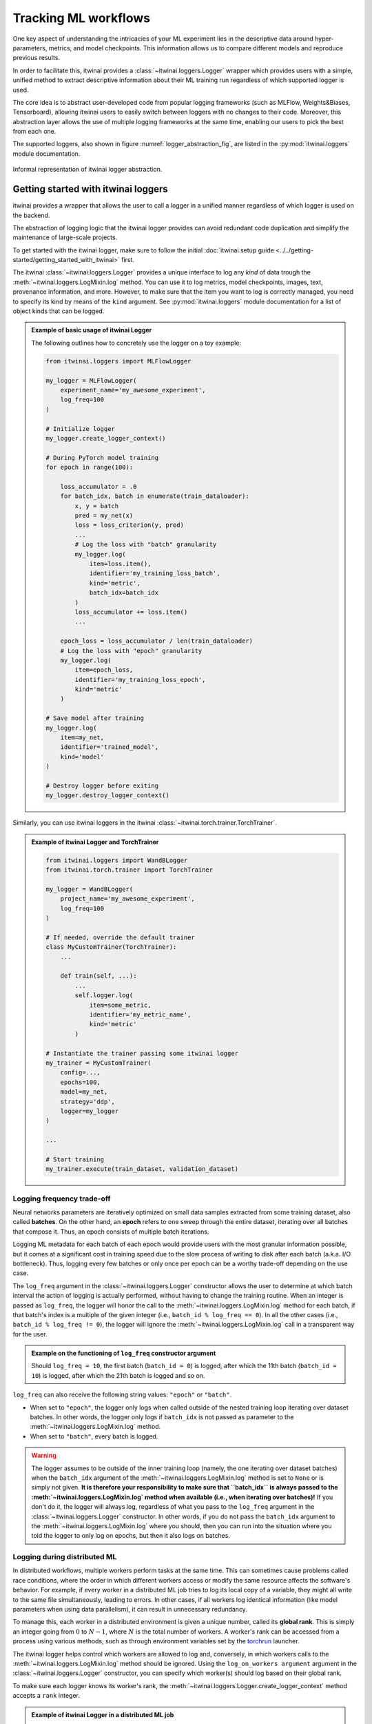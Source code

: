 Tracking ML workflows
=========================

One key aspect of understanding the intricacies of your ML experiment lies in
the descriptive data around hyper-parameters, metrics, and model checkpoints.
This information allows us to compare different models and reproduce previous
results.

In order to facilitate this, itwinai provides a :class:`~itwinai.loggers.Logger`
wrapper which provides
users with a simple, unified method to extract descriptive information about
their ML training run regardless of which supported logger is used.

The core idea is to abstract user-developed code from popular logging frameworks
(such as MLFlow, Weights&Biases, Tensorboard), allowing itwinai users to easily
switch between loggers with no changes to their code. Moreover, this abstraction
layer allows the use of multiple logging frameworks at the same time, enabling our
users to pick the best from each one.

The supported loggers, also shown in figure :numref:`logger_abstraction_fig`, are listed in
the :py:mod:`itwinai.loggers` module documentation.

.. _logger_abstraction_fig:
.. figure::  figures/logger_fig.png
    :alt: Diagram of supported loggers in itwinai `logger` wrapper
    :align: center
    :scale: 12%

    Informal representation of itwinai logger abstraction.

Getting started with itwinai loggers
-------------------------------------

itwinai provides a wrapper that allows the user to call a logger in a unified
manner regardless of which logger is used on the backend.

The abstraction of logging logic that the itwinai logger provides can avoid redundant
code duplication and simplify the maintenance of large-scale projects.

To get started with the itwinai logger, make sure to follow the initial
:doc:`itwinai setup guide <../../getting-started/getting_started_with_itwinai>` first.

The itwinai :class:`~itwinai.loggers.Logger` provides a unique interface to log any
*kind* of data trough the :meth:`~itwinai.loggers.LogMixin.log` method. You can use
it to log metrics, model checkpoints, images, text, provenance information, and more.
However, to make sure that the item you want to log is correctly managed, you need
to specify its kind by means of the ``kind`` argument.
See :py:mod:`itwinai.loggers` module documentation for a list of object kinds
that can be logged.

.. admonition:: Example of basic usage of itwinai Logger

    The following outlines how to concretely use the logger on a toy example:

    .. code-block:: python

        from itwinai.loggers import MLFlowLogger

        my_logger = MLFlowLogger(
            experiment_name='my_awesome_experiment',
            log_freq=100
        )

        # Initialize logger
        my_logger.create_logger_context()

        # During PyTorch model training
        for epoch in range(100):
            
            loss_accumulator = .0
            for batch_idx, batch in enumerate(train_dataloader):
                x, y = batch
                pred = my_net(x)
                loss = loss_criterion(y, pred)
                ...
                # Log the loss with "batch" granularity
                my_logger.log(
                    item=loss.item(),
                    identifier='my_training_loss_batch',
                    kind='metric',
                    batch_idx=batch_idx
                )
                loss_accumulator += loss.item()
                ...
            
            epoch_loss = loss_accumulator / len(train_dataloader)
            # Log the loss with "epoch" granularity
            my_logger.log(
                item=epoch_loss,
                identifier='my_training_loss_epoch',
                kind='metric'
            )

        # Save model after training
        my_logger.log(
            item=my_net,
            identifier='trained_model',
            kind='model'
        )

        # Destroy logger before exiting
        my_logger.destroy_logger_context()


Similarly, you can use itwinai loggers in the itwinai :class:`~itwinai.torch.trainer.TorchTrainer`.

.. admonition:: Example of itwinai Logger and TorchTrainer

    .. code-block:: python

        from itwinai.loggers import WandBLogger
        from itwinai.torch.trainer import TorchTrainer

        my_logger = WandBLogger(
            project_name='my_awesome_experiment',
            log_freq=100
        )

        # If needed, override the default trainer
        class MyCustomTrainer(TorchTrainer):
            ...

            def train(self, ...):
                ...
                self.logger.log(
                    item=some_metric,
                    identifier='my_metric_name',
                    kind='metric'
                )

        # Instantiate the trainer passing some itwinai logger
        my_trainer = MyCustomTrainer(
            config=...,
            epochs=100,
            model=my_net,
            strategy='ddp',
            logger=my_logger
        )

        ...

        # Start training
        my_trainer.execute(train_dataset, validation_dataset)

Logging frequency trade-off
+++++++++++++++++++++++++++

Neural networks parameters are iteratively optimized on small data samples
extracted from some training dataset, also called **batches**.
On the other hand, an **epoch** refers to one sweep through the entire dataset,
iterating over all batches that compose it. Thus, an epoch consists of multiple
batch iterations.

Logging ML metadata for each batch of each epoch would provide users with the most
granular information possible, but it comes at a significant cost in training speed due to
the slow process of writing to disk after each batch (a.k.a. I/O bottleneck).
Thus, logging every few batches or only once per epoch can be a worthy trade-off
depending on the use case.

The ``log_freq`` argument in the :class:`~itwinai.loggers.Logger` constructor
allows the user to determine at which batch interval the action of logging is
actually performed, without having to change the training routine.
When an integer is passed as ``log_freq``, the logger will honor the call to the
:meth:`~itwinai.loggers.LogMixin.log` method for each batch, if that batch's
index is a multiple of the given integer (i.e., ``batch_id % log_freq == 0``).
In all the other cases (i.e., ``batch_id % log_freq != 0``), the logger will ignore
the :meth:`~itwinai.loggers.LogMixin.log`
call in a transparent way for the user.

.. admonition:: Example on the functioning of ``log_freq`` constructor argument

    Should ``log_freq = 10``, the first batch (``batch_id = 0``) is logged, after which
    the 11th batch (``batch_id = 10``) is logged, after which the 21th batch is logged
    and so on.

``log_freq`` can also receive the following string values: ``"epoch"`` or ``"batch"``.

- When set to ``"epoch"``, the logger only logs when called outside of the nested
  training loop iterating over dataset batches. In other words, the logger only
  logs if ``batch_idx`` is not passed as parameter to the
  :meth:`~itwinai.loggers.LogMixin.log` method.
- When set to ``"batch"``, every batch is logged.

.. warning::

    The logger assumes to be outside of the inner training loop (namely, the one
    iterating over dataset batches) when the ``batch_idx`` argument of the
    :meth:`~itwinai.loggers.LogMixin.log` method is set to ``None`` or is
    simply not given. **It is therefore your responsibility to make sure that
    ``batch_idx`` is always passed to the :meth:`~itwinai.loggers.LogMixin.log`
    method when available (i.e., when iterating over batches)!**
    If you don't do it, the logger will always log, regardless of what you pass
    to the ``log_freq`` argument in the :class:`~itwinai.loggers.Logger`
    constructor. In other words, if you do not pass the ``batch_idx`` argument
    to the :meth:`~itwinai.loggers.LogMixin.log` where you should, then you can
    run into the situation where you told the logger to only log on epochs,
    but then it also logs on batches.

Logging during distributed ML
++++++++++++++++++++++++++++++++++

In distributed workflows, multiple workers perform tasks at the same time.
This can sometimes cause problems called race conditions,
where the order in which different workers access or modify the same resource
affects the software's behavior. For example, if every
worker in a distributed ML job tries to log its local copy of a variable,
they might all write to the same file simultaneously,
leading to errors. In other cases, if all workers log identical information
(like model parameters when using data parallelism), it
can result in unnecessary redundancy.

To manage this, each worker in a distributed environment is given a unique
number, called its **global rank**. This is simply an integer
going from :math:`0` to :math:`N - 1`,
where :math:`N` is the total number of workers. A worker's rank can be
accessed from a process using various methods, such
as through environment variables set by the
`torchrun <https://pytorch.org/docs/stable/elastic/run.html>`_ launcher.

The itwinai logger helps control which workers are allowed to log
and, conversely, in which workers calls to the :meth:`~itwinai.loggers.LogMixin.log`
method should be ignored.
Using the ``log_on_workers argument`` argument in the
:class:`~itwinai.loggers.Logger` constructor,
you can specify which worker(s) should log based on their global rank.

To make sure each logger knows its worker's rank, the
:meth:`~itwinai.loggers.Logger.create_logger_context` method accepts a ``rank``
integer.

.. admonition:: Example of itwinai Logger in a distributed ML job

    In this example, we use the itwinai :class:`~itwinai.loggers.MLFlowLogger` to log
    only on the worker with global rank equal to 0. In all the other workers, calls
    to the :meth:`~itwinai.loggers.LogMixin.log` method will be ignored.

    As you can see, the code is very similar to the example above, with the only
    differences being in the logger constructor and the
    :meth:`~itwinai.loggers.Logger.create_logger_context` method.

    When using the itwinai :class:`~itwinai.torch.trainer.TorchTrainer`, the rank will
    be automatically passed
    to the logger's :meth:`~itwinai.loggers.Logger.create_logger_context` method
    by the :class:`~itwinai.torch.trainer.TorchTrainer`.

    .. code-block:: python

        import os
        from itwinai.loggers import MLFlowLogger

        my_logger = MLFlowLogger(
            experiment_name='my_awesome_experiment',
            log_freq=100,
            log_on_workers=0
        )

        # Initialize logger, assuming RANK env variable by torchrun launcher
        my_logger.create_logger_context(rank=int(os.environ['RANK']))

        # During PyTorch model training
        for epoch in range(100):
            
            loss_accumulator = .0
            for batch_idx, batch in enumerate(train_dataloader):
                x, y = batch
                pred = my_net(x)
                loss = loss_criterion(y, pred)
                ...
                # Log the loss with "batch" granularity
                my_logger.log(
                    item=loss.item(),
                    identifier='my_training_loss_batch',
                    kind='metric',
                    batch_idx=batch_idx
                )
                loss_accumulator += loss.item()
                ...
            
            epoch_loss = loss_accumulator / len(train_dataloader)
            # Log the loss with "epoch" granularity
            my_logger.log(
                item=loss.item(),
                identifier='my_training_loss_epoch',
                kind='metric'
            )

        # Save model after training
        my_logger.log(
            item=my_net,
            identifier='trained_model',
            kind='model'
        )

        # Destroy logger before exiting
        my_logger.destroy_logger_context()


.. note::

    When logging on more than one worker using the same logger, **it is responsibility
    of the user to verify
    that the chosen logging framework supports multiprocessing**, adapting it accordingly
    if not.

Further references
-------------------

- :py:mod:`itwinai.loggers` module documentation.
- `MLFlow <https://mlflow.org/docs/latest/tracking/tracking-api.html#manual-logging>`_:
  An open-source logger, MLFlow integrates with most commonly used ML libraries. MLFlow
  offers tools such as a model registry to aid in version tracking, facilitation of model
  deployment through MLFlow Models, and strong integration with commonly used ML frameworks.
- `Weights&Biases <https://docs.wandb.ai/ref/python/watch>`_: Besides comprehensive
  tracking of hyperparameters, model metrics, and system
  performance measures, WandB offers an interactive web-based dashboard that
  visualises logged metrics in real time.
- `Tensorboard for TensorFlow <https://tensorflow.org/tensorboard>`_: Tensorboard
  offers a comprehensive suite of visualisation tools including real-time plotting,
  graph visualisation of neural networks, and image and audio logging besides scalar
  outputs.
- `Tensorboard for PyTorch <https://lightning.ai/docs/pytorch/stable/api/lightning.pytorch.loggers.tensorboard.html>`_
  Similarly as for TensorFlow, you can use this variant of TensorBoard when
  training PyTorch models. 
